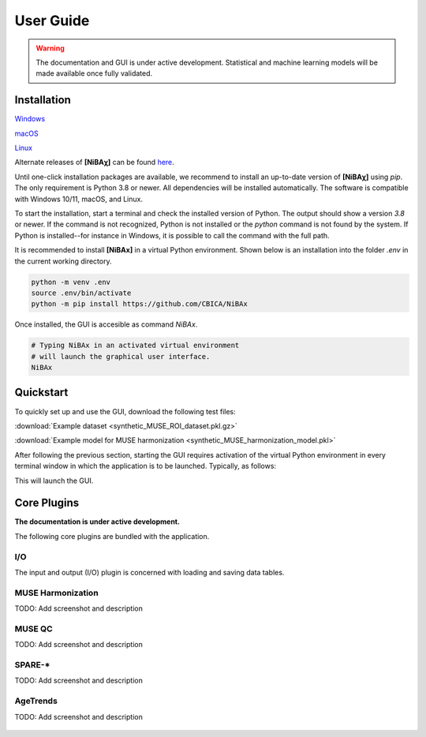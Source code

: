 ##########
User Guide
##########

.. warning::
   The documentation and GUI is under active development.
   Statistical and machine learning models will be made available once fully
   validated.


************
Installation
************

`Windows <https://github.com/CBICA/NiBAx/releases>`_

`macOS <https://github.com/CBICA/NiBAx/releases>`_

`Linux <https://github.com/CBICA/NiBAx/releases>`_

Alternate releases of **[NiBAχ]** can be found `here <https://github.com/CBICA/NiBAx/tags>`_. 


Until one-click installation packages are available, we recommend to install
an up-to-date version of **[NiBAχ]** using `pip`.
The only requirement is Python 3.8 or newer.
All dependencies will be installed automatically.
The software is compatible with Windows 10/11, macOS, and Linux.

To start the installation, start a terminal and check the installed version
of Python.
The output should show a version `3.8` or newer.
If the command is not recognized, Python is not installed or the `python` command
is not found by the system.
If Python is installed--for instance in Windows, it is possible to call the command
with the full path.

.. tabs::

   .. code-tab:: text Windows 10/11

         python --version
         # or, if `python` not in PATH
         C:\Users\USERNAME\AppData\Local\Programs\Python\Python39\python.exe --version

   .. code-tab:: shell macOS

         /usr/bin/python --version

   .. code-tab:: shell Linux

         /usr/bin/python --version


It is recommended to install **[NiBAx]** in a virtual Python environment.
Shown below is an installation into the folder `.env` in the current working
directory.

.. code-block:: shell

    python -m venv .env
    source .env/bin/activate
    python -m pip install https://github.com/CBICA/NiBAx


Once installed, the GUI is accesible as command `NiBAx`.

.. code-block:: shell

    # Typing NiBAx in an activated virtual environment
    # will launch the graphical user interface.
    NiBAx


*********
Quickstart
*********

To quickly set up and use the GUI, download the following test files: 

:download:`Example dataset  <synthetic_MUSE_ROI_dataset.pkl.gz>`

:download:`Example model for MUSE harmonization  <synthetic_MUSE_harmonization_model.pkl>`

After following the previous section, starting the GUI requires activation of
the virtual Python environment in every terminal window in which the application
is to be launched. Typically, as follows:

.. tabs::

   .. code-tab:: text PowerShell (Windows 10/11)

    & .env/Scripts/Activate.ps1
    NiBAx.exe

   .. code-tab:: shell Bash (Linux and macOS)

    source /path/to/.env/bin/activate
    NiBAx


This will launch the GUI.

.. figure:: workflow.gif

************
Core Plugins
************

**The documentation is under active development.**

The following core plugins are bundled with the application.

I/O
===
The input and output (I/O) plugin is concerned with loading and saving data
tables.

MUSE Harmonization
==================
TODO: Add screenshot and description

.. figure:: images/ScreenshotHarmonization.png

MUSE QC
=======
TODO: Add screenshot and description

SPARE-*
=======
TODO: Add screenshot and description

.. figure:: images/ScreenshotSPARE.png

AgeTrends
=========
TODO: Add screenshot and description

.. figure:: images/ScreenshotAgeTrend.png
